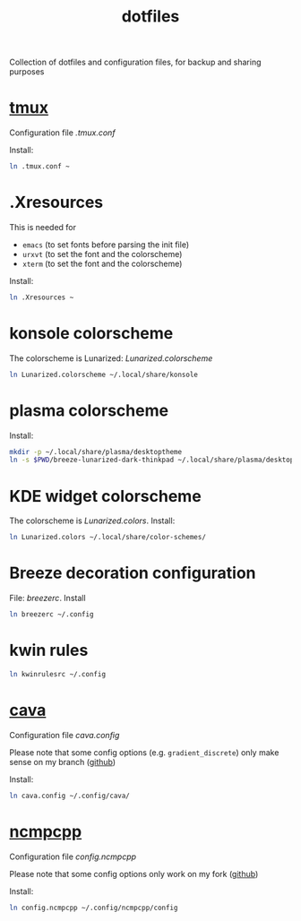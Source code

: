 #+TITLE: dotfiles

Collection of dotfiles and configuration files, for backup and sharing
purposes


* [[https://github.com/tmux/tmux][tmux]]
  Configuration file  [[.tmux.conf]]

  Install:
  #+BEGIN_SRC sh
    ln .tmux.conf ~
  #+END_SRC

* .Xresources
  This is needed for
  - ~emacs~ (to set fonts before parsing the init file)
  - ~urxvt~ (to set the font and the colorscheme)
  - ~xterm~ (to set the font and the colorscheme)
  Install:
  #+BEGIN_SRC sh
  ln .Xresources ~
  #+END_SRC
* konsole colorscheme
  The colorscheme is Lunarized: [[Lunarized.colorscheme]]
  #+BEGIN_SRC sh
    ln Lunarized.colorscheme ~/.local/share/konsole
  #+END_SRC

* plasma colorscheme
  Install:
  #+BEGIN_SRC sh
  mkdir -p ~/.local/share/plasma/desktoptheme
  ln -s $PWD/breeze-lunarized-dark-thinkpad ~/.local/share/plasma/desktoptheme/
  #+END_SRC
* KDE widget colorscheme
  The colorscheme is [[Lunarized.colors]]. Install:
  #+BEGIN_SRC sh
  ln Lunarized.colors ~/.local/share/color-schemes/
  #+END_SRC
* Breeze decoration configuration
  File: [[breezerc]].  Install
  #+BEGIN_SRC sh
  ln breezerc ~/.config
  #+END_SRC
* kwin rules
  #+BEGIN_SRC sh
  ln kwinrulesrc ~/.config
  #+END_SRC
* [[http://karlstav.github.io/cava/][cava]]
  Configuration file [[cava.config]]

  Please note that some config options (e.g. ~gradient_discrete~) only
  make sense on my branch ([[https://github.com/wilderjds/cava/tree/discrete-gradient][github]])

  Install:
  #+BEGIN_SRC sh
    ln cava.config ~/.config/cava/
  #+END_SRC
* [[https://github.com/arybczak/ncmpcpp][ncmpcpp]]
  Configuration file [[config.ncmpcpp]]

  Please note that some config options only work on my fork ([[https://github.com/wilderjds/ncmpcpp][github]])

  Install:
  #+BEGIN_SRC sh
    ln config.ncmpcpp ~/.config/ncmpcpp/config
  #+END_SRC
